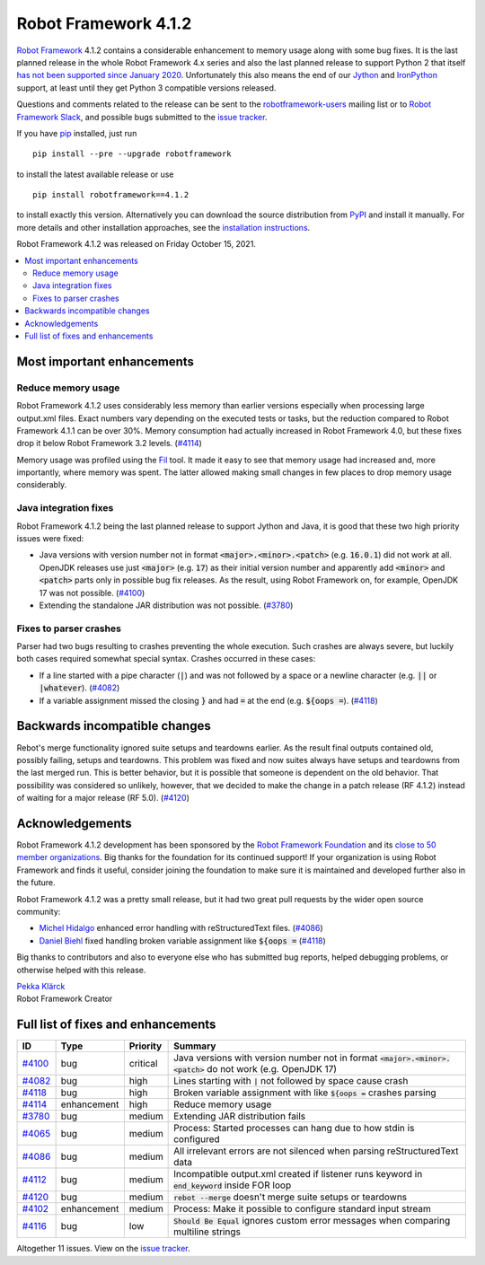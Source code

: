 =====================
Robot Framework 4.1.2
=====================

.. default-role:: code

`Robot Framework`_ 4.1.2 contains a considerable enhancement to memory usage
along with some bug fixes. It is the last planned release in the whole Robot
Framework 4.x series and also the last planned release to support Python 2
that itself `has not been supported since January 2020`__. Unfortunately this
also means the end of our Jython__ and IronPython__ support, at least until
they get Python 3 compatible versions released.

__ https://www.python.org/doc/sunset-python-2/
__ http://jython.org
__ http://ironpython.net

Questions and comments related to the release can be sent to the
`robotframework-users`_ mailing list or to `Robot Framework Slack`_,
and possible bugs submitted to the `issue tracker`_.

If you have pip_ installed, just run

::

   pip install --pre --upgrade robotframework

to install the latest available release or use

::

   pip install robotframework==4.1.2

to install exactly this version. Alternatively you can download the source
distribution from PyPI_ and install it manually. For more details and other
installation approaches, see the `installation instructions`_.

Robot Framework 4.1.2 was released on Friday October 15, 2021.

.. _Robot Framework: http://robotframework.org
.. _Robot Framework Foundation: http://robotframework.org/foundation
.. _pip: http://pip-installer.org
.. _PyPI: https://pypi.python.org/pypi/robotframework
.. _issue tracker milestone: https://github.com/robotframework/robotframework/issues?q=milestone%3Av4.1.2
.. _issue tracker: https://github.com/robotframework/robotframework/issues
.. _robotframework-users: http://groups.google.com/group/robotframework-users
.. _Robot Framework Slack: https://robotframework-slack-invite.herokuapp.com
.. _installation instructions: ../../INSTALL.rst

.. contents::
   :depth: 2
   :local:

Most important enhancements
===========================

Reduce memory usage
-------------------

Robot Framework 4.1.2 uses considerably less memory than earlier versions
especially when processing large output.xml files. Exact numbers vary depending
on the executed tests or tasks, but the reduction compared to Robot Framework
4.1.1 can be over 30%. Memory consumption had actually increased in Robot
Framework 4.0, but these fixes drop it below Robot Framework 3.2 levels. (`#4114`_)

Memory usage was profiled using the `Fil <https://pythonspeed.com/fil/>`_ tool.
It made it easy to see that memory usage had increased and, more importantly,
where memory was spent. The latter allowed making small changes in few places
to drop memory usage considerably.

Java integration fixes
----------------------

Robot Framework 4.1.2 being the last planned release to support Jython and Java,
it is good that these two high priority issues were fixed:

- Java versions with version number not in format `<major>.<minor>.<patch>`
  (e.g. `16.0.1`) did not work at all. OpenJDK releases use just `<major>`
  (e.g. `17`) as their initial version number and apparently add `<minor>` and
  `<patch>` parts only in possible bug fix releases. As the result, using
  Robot Framework on, for example, OpenJDK 17 was not possible. (`#4100`_)

- Extending the standalone JAR distribution was not possible. (`#3780`_)

Fixes to parser crashes
-----------------------

Parser had two bugs resulting to crashes preventing the whole execution. Such
crashes are always severe, but luckily both cases required somewhat special
syntax. Crashes occurred in these cases:

- If a line started with a pipe character (`|`) and was not followed by a space
  or a newline character (e.g. `||` or `|whatever`). (`#4082`_)
- If a variable assignment missed the closing `}` and had `=` at the end
  (e.g. `${oops =`). (`#4118`_)

Backwards incompatible changes
==============================

Rebot's merge functionality ignored suite setups and teardowns earlier. As
the result final outputs contained old, possibly failing, setups and teardowns.
This problem was fixed and now suites always have setups and teardowns
from the last merged run. This is better behavior, but it is possible that
someone is dependent on the old behavior. That possibility was considered so
unlikely, however, that we decided to make the change in a patch release
(RF 4.1.2) instead of waiting for a major release (RF 5.0). (`#4120`_)

Acknowledgements
================

Robot Framework 4.1.2 development has been sponsored by the `Robot Framework Foundation`_
and its `close to 50 member organizations <https://robotframework.org/foundation/#members>`_.
Big thanks for the foundation for its continued support! If your organization is using
Robot Framework and finds it useful, consider joining the foundation to make
sure it is maintained and developed further also in the future.

Robot Framework 4.1.2 was a pretty small release, but it had two great pull
requests by the wider open source community:

- `Michel Hidalgo <https://github.com/hidmic>`__ enhanced error handling with
  reStructuredText files. (`#4086`_)
- `Daniel Biehl  <https://github.com/d-biehl>`__ fixed handling broken variable
  assignment like `${oops =` (`#4118`_)

Big thanks to contributors and also to everyone else who has submitted bug
reports, helped debugging problems, or otherwise helped with this release.

| `Pekka Klärck <https://github.com/pekkaklarck>`__
| Robot Framework Creator

Full list of fixes and enhancements
===================================

.. list-table::
    :header-rows: 1

    * - ID
      - Type
      - Priority
      - Summary
    * - `#4100`_
      - bug
      - critical
      - Java versions with version number not in format `<major>.<minor>.<patch>` do not work (e.g. OpenJDK 17)
    * - `#4082`_
      - bug
      - high
      - Lines starting with `|` not followed by space cause crash
    * - `#4118`_
      - bug
      - high
      - Broken variable assignment with like `${oops =` crashes parsing
    * - `#4114`_
      - enhancement
      - high
      - Reduce memory usage
    * - `#3780`_
      - bug
      - medium
      - Extending JAR distribution fails
    * - `#4065`_
      - bug
      - medium
      - Process: Started processes can hang due to how stdin is configured
    * - `#4086`_
      - bug
      - medium
      - All irrelevant errors are not silenced when parsing reStructuredText data
    * - `#4112`_
      - bug
      - medium
      - Incompatible output.xml created if listener runs keyword in `end_keyword` inside FOR loop
    * - `#4120`_
      - bug
      - medium
      - `rebot --merge` doesn't merge suite setups or teardowns
    * - `#4102`_
      - enhancement
      - medium
      - Process: Make it possible to configure standard input stream
    * - `#4116`_
      - bug
      - low
      - `Should Be Equal` ignores custom error messages when comparing multiline strings

Altogether 11 issues. View on the `issue tracker <https://github.com/robotframework/robotframework/issues?q=milestone%3Av4.1.2>`__.

.. _#4100: https://github.com/robotframework/robotframework/issues/4100
.. _#4082: https://github.com/robotframework/robotframework/issues/4082
.. _#4118: https://github.com/robotframework/robotframework/issues/4118
.. _#4114: https://github.com/robotframework/robotframework/issues/4114
.. _#3780: https://github.com/robotframework/robotframework/issues/3780
.. _#4065: https://github.com/robotframework/robotframework/issues/4065
.. _#4086: https://github.com/robotframework/robotframework/issues/4086
.. _#4112: https://github.com/robotframework/robotframework/issues/4112
.. _#4120: https://github.com/robotframework/robotframework/issues/4120
.. _#4102: https://github.com/robotframework/robotframework/issues/4102
.. _#4116: https://github.com/robotframework/robotframework/issues/4116
